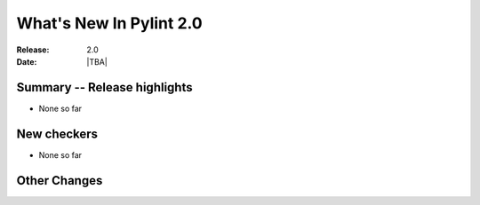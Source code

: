 **************************
  What's New In Pylint 2.0
**************************

:Release: 2.0
:Date: |TBA|


Summary -- Release highlights
=============================

* None so far

New checkers
============

* None so far

Other Changes
=============
